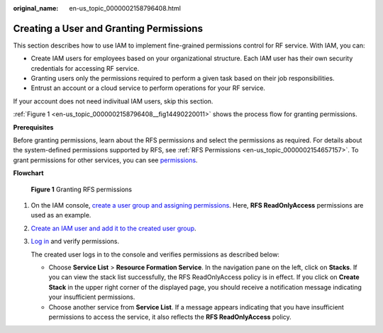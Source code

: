 :original_name: en-us_topic_0000002158796408.html

.. _en-us_topic_0000002158796408:

Creating a User and Granting Permissions
========================================

This section describes how to use IAM to implement fine-grained permissions control for RF service. With IAM, you can:

-  Create IAM users for employees based on your organizational structure. Each IAM user has their own security credentials for accessing RF service.
-  Granting users only the permissions required to perform a given task based on their job responsibilities.
-  Entrust an account or a cloud service to perform operations for your RF service.

If your account does not need indivitual IAM users, skip this section.

:ref:`Figure 1 <en-us_topic_0000002158796408__fig14490220011>` shows the process flow for granting permissions.

**Prerequisites**

Before granting permissions, learn about the RFS permissions and select the permissions as required. For details about the system-defined permissions supported by RFS, see :ref:`RFS Permissions <en-us_topic_0000002154657157>`. To grant permissions for other services, you can see `permissions <https://docs.otc.t-systems.com/identity-access-management/permissions/permissions.html>`__.

**Flowchart**

.. _en-us_topic_0000002158796408__fig14490220011:

.. figure:: /_static/images/en-us_image_0000002159668284.png
   :alt: **Figure 1** Granting RFS permissions

   **Figure 1** Granting RFS permissions

#. On the IAM console, `create a user group and assigning permissions <https://docs.otc.t-systems.com/usermanual/iam/iam_01_0030.html>`__. Here, **RFS ReadOnlyAccess** permissions are used as an example.

#. `Create an IAM user and add it to the created user group <https://docs.otc.t-systems.com/usermanual/iam/iam_01_0031.html>`__.

#. `Log in <https://docs.otc.t-systems.com/usermanual/iam/iam_01_0032.html>`__ and verify permissions.

   The created user logs in to the console and verifies permissions as described below:

   -  Choose **Service List** > **Resource Formation Service**. In the navigation pane on the left, click on **Stacks**. If you can view the stack list successfully, the RFS ReadOnlyAccess policy is in effect. If you click on **Create Stack** in the upper right corner of the displayed page, you should receive a notification message indicating your insufficient permissions.
   -  Choose another service from **Service List**. If a message appears indicating that you have insufficient permissions to access the service, it also reflects the **RFS ReadOnlyAccess** policy.
